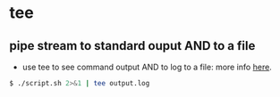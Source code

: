 * tee

** pipe stream to standard ouput AND to a file

-  use tee to see command output AND to log to a file: more info
   [[http://unix.stackexchange.com/a/20472/155613][here]].

#+BEGIN_SRC sh
    $ ./script.sh 2>&1 | tee output.log
#+END_SRC

